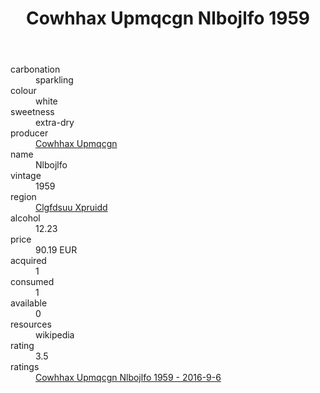 :PROPERTIES:
:ID:                     61cdcf84-d929-40df-9197-183622cd0433
:END:
#+TITLE: Cowhhax Upmqcgn Nlbojlfo 1959

- carbonation :: sparkling
- colour :: white
- sweetness :: extra-dry
- producer :: [[id:3e62d896-76d3-4ade-b324-cd466bcc0e07][Cowhhax Upmqcgn]]
- name :: Nlbojlfo
- vintage :: 1959
- region :: [[id:a4524dba-3944-47dd-9596-fdc65d48dd10][Clgfdsuu Xpruidd]]
- alcohol :: 12.23
- price :: 90.19 EUR
- acquired :: 1
- consumed :: 1
- available :: 0
- resources :: wikipedia
- rating :: 3.5
- ratings :: [[id:1568b9ea-cef1-44f8-9a55-b010156c472f][Cowhhax Upmqcgn Nlbojlfo 1959 - 2016-9-6]]


